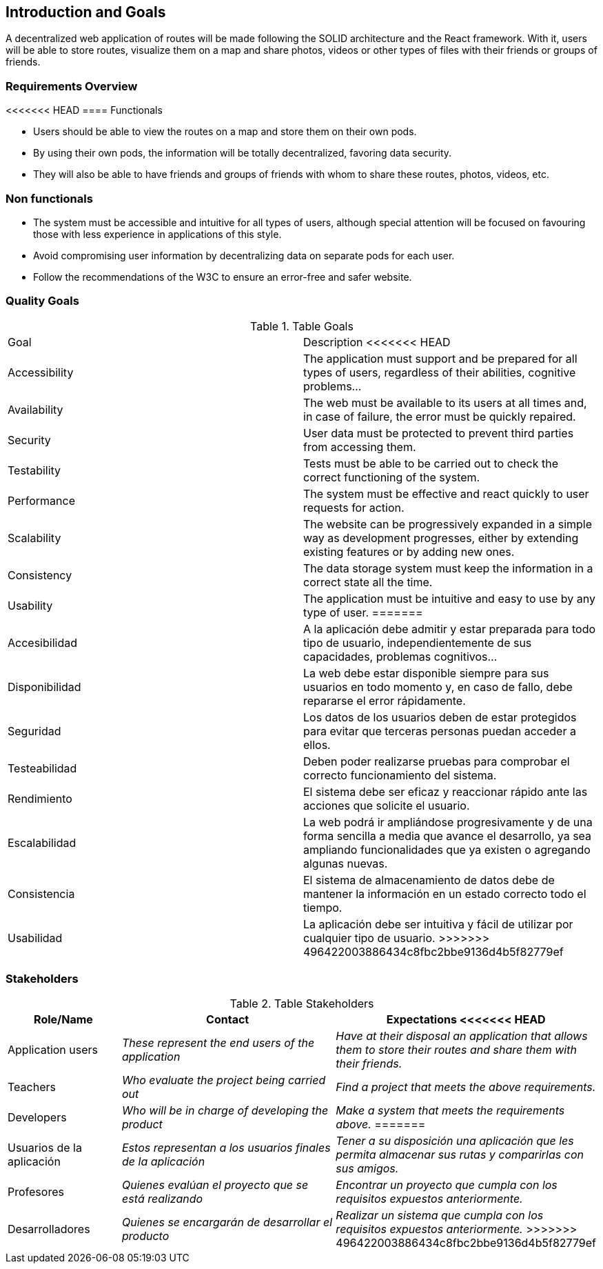 [[section-introduction-and-goals]]
== Introduction and Goals

A decentralized web application of routes will be made following the SOLID architecture and the React framework. With it, users will be able to store routes, visualize them on a map and share photos, videos or other types of files with their friends or groups of friends.


=== Requirements Overview


<<<<<<< HEAD
==== Functionals

- Users should be able to view the routes on a map and store them on their own pods.
- By using their own pods, the information will be totally decentralized, favoring data security.
- They will also be able to have friends and groups of friends with whom to share these routes, photos, videos, etc.


=== Non functionals

- The system must be accessible and intuitive for all types of users, although special attention will be focused on favouring those with less experience in applications of this style.
- Avoid compromising user information by decentralizing data on separate pods for each user.
- Follow the recommendations of the W3C to ensure an error-free and safer website.


=== Quality Goals

.Table Goals
|===
|Goal|Description
<<<<<<< HEAD
|Accessibility|The application must support and be prepared for all types of users, regardless of their abilities, cognitive problems...
|Availability|The web must be available to its users at all times and, in case of failure, the error must be quickly repaired.
|Security|User data must be protected to prevent third parties from accessing them.
|Testability|Tests must be able to be carried out to check the correct functioning of the system.
|Performance|The system must be effective and react quickly to user requests for action.
|Scalability|The website can be progressively expanded in a simple way as development progresses, either by extending existing features or by adding new ones.
|Consistency|The data storage system must keep the information in a correct state all the time.
|Usability|The application must be intuitive and easy to use by any type of user.
=======
|Accesibilidad|A la aplicación debe admitir y estar preparada para todo tipo de usuario, independientemente de sus capacidades, problemas cognitivos...
|Disponibilidad|La web debe estar disponible siempre para sus usuarios en todo momento y, en caso de fallo, debe repararse el error rápidamente.
|Seguridad|Los datos de los usuarios deben de estar protegidos para evitar que terceras personas puedan acceder a ellos.
|Testeabilidad|Deben poder realizarse pruebas para comprobar el correcto funcionamiento del sistema.
|Rendimiento|El sistema debe ser eficaz y reaccionar rápido ante las acciones que solicite el usuario.
|Escalabilidad|La web podrá ir ampliándose progresivamente y de una forma sencilla a media que avance el desarrollo, ya sea ampliando funcionalidades que ya existen o agregando algunas nuevas.
|Consistencia|El sistema de almacenamiento de datos debe de mantener la información en un estado correcto todo el tiempo.
|Usabilidad|La aplicación debe ser intuitiva y fácil de utilizar por cualquier tipo de usuario.
>>>>>>> 496422003886434c8fbc2bbe9136d4b5f82779ef
|===



=== Stakeholders


.Table Stakeholders
[options="header",cols="1,2,2"]
|===
|Role/Name|Contact|Expectations
<<<<<<< HEAD
| Application users | _These represent the end users of the application_ | _Have at their disposal an application that allows them to store their routes and share them with their friends._
| Teachers | _Who evaluate the project being carried out_ | _Find a project that meets the above requirements._
| Developers| _Who will be in charge of developing the product_ | _Make a system that meets the requirements above._
=======
| Usuarios de la aplicación | _Estos representan a los usuarios finales de la aplicación_ | _Tener a su disposición una aplicación que les permita almacenar sus rutas y comparirlas con sus amigos._
| Profesores | _Quienes evalúan el proyecto que se está realizando_ | _Encontrar un proyecto que cumpla con los requisitos expuestos anteriormente._
| Desarrolladores | _Quienes se encargarán de desarrollar el producto_ | _Realizar un sistema que cumpla con los requisitos expuestos anteriormente._
>>>>>>> 496422003886434c8fbc2bbe9136d4b5f82779ef
|===


